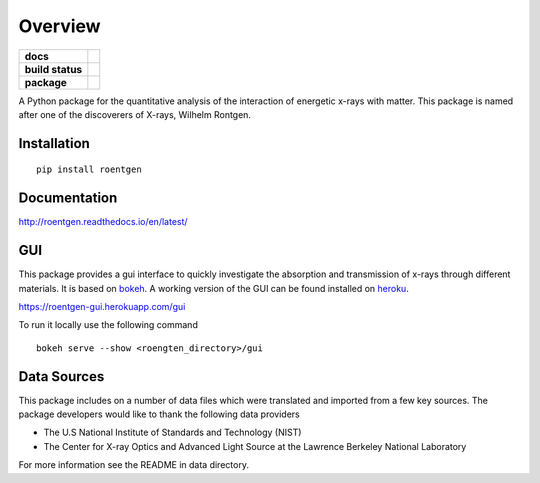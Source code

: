 ========
Overview
========

.. start-badges

.. list-table::
    :stub-columns: 1

    * - docs
      - |docs|
    * - build status
      - |build| |coverage|
    * - package
      - |version| |downloads| |wheel|

.. |docs| image:: https://readthedocs.org/projects/roentgen/badge/?version=latest
    :target: https://roentgen.readthedocs.io/en/latest/?badge=latest
    :alt: Documentation Status

.. |build| image:: https://circleci.com/gh/ehsteve/roentgen.svg?style=svg
    :target: https://circleci.com/gh/ehsteve/roentgen
    :alt: Build Status

.. |coverage| image:: https://coveralls.io/repos/github/ehsteve/roentgen/badge.svg?branch=master
    :target: https://coveralls.io/github/ehsteve/roentgen?branch=master
    :alt: Coverage Status

.. |version| image:: https://img.shields.io/pypi/v/roentgen.svg?style=flat
    :alt: PyPI Package latest release
    :target: https://pypi.python.org/pypi/roentgen

.. |downloads| image:: https://img.shields.io/pypi/dm/roentgen.svg?style=flat
    :alt: PyPI Package monthly downloads
    :target: https://pypi.python.org/pypi/roentgen

.. |wheel| image:: https://img.shields.io/pypi/wheel/roentgen.svg?style=flat
    :alt: PyPI Wheel
    :target: https://pypi.python.org/pypi/roentgen

.. end-badges

A Python package for the quantitative analysis of the interaction of energetic x-rays with matter.
This package is named after one of the discoverers of X-rays, Wilhelm Rontgen.

Installation
============

::

    pip install roentgen

Documentation
=============

http://roentgen.readthedocs.io/en/latest/

GUI
===
This package provides a gui interface to quickly investigate the absorption
and transmission of x-rays through different materials. It is based on
`bokeh <https://docs.bokeh.org/en/latest/>`_. A working version
of the GUI can be found installed on `heroku <https://www.heroku.com>`_.

https://roentgen-gui.herokuapp.com/gui

To run it locally use the following command

::
   
   bokeh serve --show <roengten_directory>/gui


Data Sources
============
This package includes on a number of data files which were
translated and imported from a few key sources. The package
developers would like to thank the following data providers

* The U.S National Institute of Standards and Technology (NIST)
* The Center for X-ray Optics and Advanced Light Source at the Lawrence Berkeley National Laboratory

For more information see the README in data directory.
